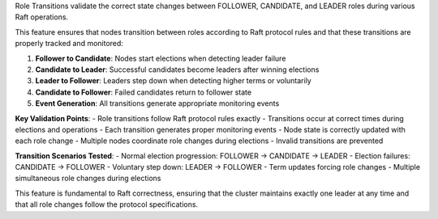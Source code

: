 Role Transitions validate the correct state changes between FOLLOWER, CANDIDATE, and LEADER roles during various Raft operations.

This feature ensures that nodes transition between roles according to Raft protocol rules and that these transitions are properly tracked and monitored:

1. **Follower to Candidate**: Nodes start elections when detecting leader failure
2. **Candidate to Leader**: Successful candidates become leaders after winning elections
3. **Leader to Follower**: Leaders step down when detecting higher terms or voluntarily
4. **Candidate to Follower**: Failed candidates return to follower state
5. **Event Generation**: All transitions generate appropriate monitoring events

**Key Validation Points**:
- Role transitions follow Raft protocol rules exactly
- Transitions occur at correct times during elections and operations
- Each transition generates proper monitoring events
- Node state is correctly updated with each role change
- Multiple nodes coordinate role changes during elections
- Invalid transitions are prevented

**Transition Scenarios Tested**:
- Normal election progression: FOLLOWER → CANDIDATE → LEADER
- Election failures: CANDIDATE → FOLLOWER
- Voluntary step down: LEADER → FOLLOWER
- Term updates forcing role changes
- Multiple simultaneous role changes during elections

This feature is fundamental to Raft correctness, ensuring that the cluster maintains exactly one leader at any time and that all role changes follow the protocol specifications.